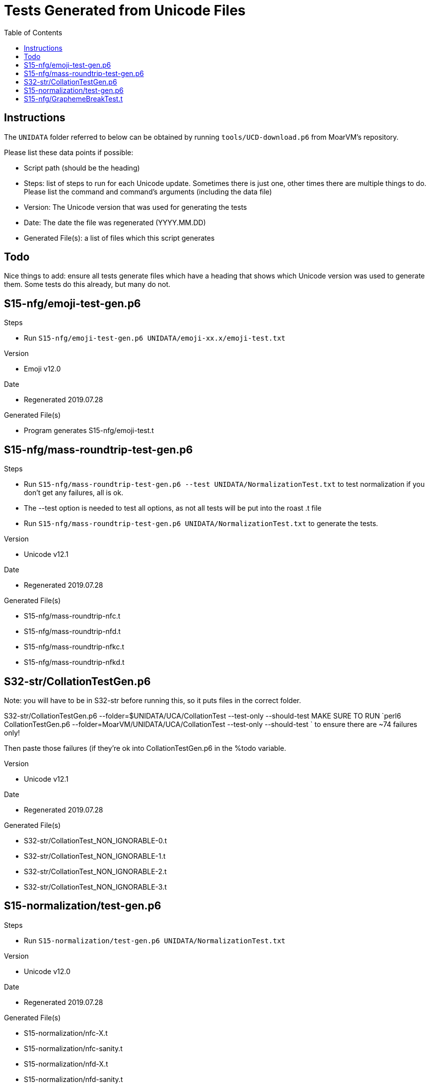 = Tests Generated from Unicode Files
:toc:

== Instructions
The `UNIDATA` folder referred to below can be obtained by running `tools/UCD-download.p6`
from MoarVM's repository.

.Please list these data points if possible:
* Script path (should be the heading)
* Steps: list of steps to run for each Unicode update. Sometimes there is just one,
  other times there are multiple things to do. Please list the command and command's
  arguments (including the data file)
* Version: The Unicode version that was used for generating the tests
* Date: The date the file was regenerated (YYYY.MM.DD)
* Generated File(s): a list of files which this script generates

== Todo

Nice things to add: ensure all tests generate files which have a heading that
shows which Unicode version was used to generate them. Some tests do this already,
but many do not.

== S15-nfg/emoji-test-gen.p6

.Steps
* Run `S15-nfg/emoji-test-gen.p6 UNIDATA/emoji-xx.x/emoji-test.txt`

.Version
* Emoji v12.0

.Date
* Regenerated 2019.07.28

.Generated File(s)
* Program generates S15-nfg/emoji-test.t

== S15-nfg/mass-roundtrip-test-gen.p6

.Steps
* Run `S15-nfg/mass-roundtrip-test-gen.p6 --test UNIDATA/NormalizationTest.txt`
  to test normalization if you don't get any failures, all is ok.
* The --test option is needed to test all options, as not all tests will be put into
  the roast .t file
* Run `S15-nfg/mass-roundtrip-test-gen.p6 UNIDATA/NormalizationTest.txt`
  to generate the tests.

.Version
* Unicode v12.1

.Date
* Regenerated 2019.07.28

.Generated File(s)
* S15-nfg/mass-roundtrip-nfc.t
* S15-nfg/mass-roundtrip-nfd.t
* S15-nfg/mass-roundtrip-nfkc.t
* S15-nfg/mass-roundtrip-nfkd.t


== S32-str/CollationTestGen.p6

Note: you will have to be in S32-str before running this, so it puts files in the
correct folder.

S32-str/CollationTestGen.p6 --folder=$UNIDATA/UCA/CollationTest --test-only --should-test
MAKE SURE TO RUN `perl6 CollationTestGen.p6 --folder=MoarVM/UNIDATA/UCA/CollationTest --test-only --should-test ` to ensure there are ~74 failures only!

Then paste those failures (if they're ok into CollationTestGen.p6 in the %todo variable.

.Version
* Unicode v12.1

.Date
* Regenerated 2019.07.28

.Generated File(s)
* S32-str/CollationTest_NON_IGNORABLE-0.t
* S32-str/CollationTest_NON_IGNORABLE-1.t
* S32-str/CollationTest_NON_IGNORABLE-2.t
* S32-str/CollationTest_NON_IGNORABLE-3.t

== S15-normalization/test-gen.p6

.Steps
* Run `S15-normalization/test-gen.p6 UNIDATA/NormalizationTest.txt`

.Version
* Unicode v12.0

.Date
* Regenerated 2019.07.28

.Generated File(s)
* S15-normalization/nfc-X.t
* S15-normalization/nfc-sanity.t
* S15-normalization/nfd-X.t
* S15-normalization/nfd-sanity.t
* S15-normalization/nfkc-X.t
* S15-normalization/nfkc-sanity.t
* S15-normalization/nfkd-X.t
* S15-normalization/nfc-concat.t

== S15-nfg/GraphemeBreakTest.t
* v11.0: 3rdparty/Unicode/11.0.0/ucd/auxiliary/GraphemeBreakTest.txt
